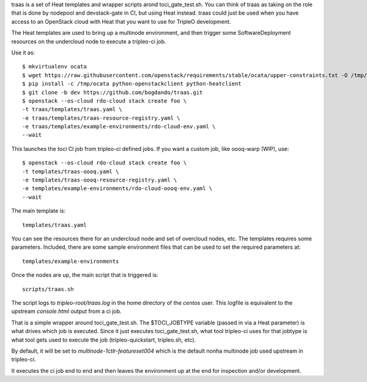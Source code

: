 traas is a set of Heat templates and wrapper scripts arond toci_gate_test.sh.
You can think of traas as taking on the role that is done by nodepool and
devstack-gate in CI, but using Heat instead. traas could just be used when you
have access to an OpenStack cloud with Heat that you want to use for TripleO
development.

The Heat templates are used to bring up a multinode environment, and then
trigger some SoftwareDeployment resources on the undercloud node to
execute a tripleo-ci job.

Use it as::

  $ mkvirtualenv ocata
  $ wget https://raw.githubusercontent.com/openstack/requirements/stable/ocata/upper-constraints.txt -O /tmp/ocata
  $ pip install -c /tmp/ocata python-openstackclient python-heatclient
  $ git clone -b dev https://github.com/bogdando/traas.git
  $ openstack --os-cloud rdo-cloud stack create foo \
  -t traas/templates/traas.yaml \
  -e traas/templates/traas-resource-registry.yaml \
  -e traas/templates/example-environments/rdo-cloud-env.yaml \
  --wait

This launches the toci CI job from tripleo-ci defined jobs.
If you want a custom job, like oooq-warp (WIP), use::

  $ openstack --os-cloud rdo-cloud stack create foo \
  -t templates/traas-oooq.yaml \
  -e templates/traas-oooq-resource-registry.yaml \
  -e templates/example-environments/rdo-cloud-oooq-env.yaml \
  --wait

The main template is::

	 templates/traas.yaml

You can see the resources there for an undercloud node and set of overcloud
nodes, etc. The templates requires some parameters. Included, there are some
sample environment files that can be used to set the required parameters at::

  templates/example-environments

Once the nodes are up, the main script that is triggered is::

	scripts/traas.sh

The script logs to `tripleo-root/traas.log` in the home directory of the
`centos` user. This logfile is equivalent to the upstream `console.html` output
from a ci job.

That is a simple wrapper around toci_gate_test.sh. The $TOCI_JOBTYPE variable
(passed in via a Heat parameter) is what drives which job is executed. Since it
just executes toci_gate_test.sh, what tool tripleo-ci uses for that jobtype is
what tool gets used to execute the job (tripleo-quickstart, tripleo.sh, etc).

By default, it will be set to `multinode-1ctlr-featureset004` which is the
default nonha multinode job used upstream in tripleo-ci.

It executes the ci job end to end and then leaves the environment up at the end
for inspection and/or development.
